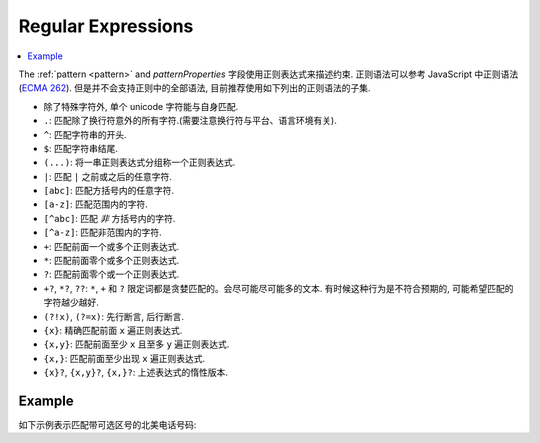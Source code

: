.. index::
   single: regular expressions

.. _regular-expressions:

Regular Expressions
===================

.. contents:: :local:

The :ref:`pattern <pattern>` and `patternProperties` 字段使用正则表达式来描述约束. 
正则语法可以参考 JavaScript 中正则语法 (`ECMA 262
<http://www.ecma-international.org/publications/standards/Ecma-262.htm>`__). 
但是并不会支持正则中的全部语法, 目前推荐使用如下列出的正则语法的子集.

- 除了特殊字符外, 单个 unicode 字符能与自身匹配.

- ``.``: 匹配除了换行符意外的所有字符.(需要注意换行符与平台、语言环境有关).

- ``^``: 匹配字符串的开头.

- ``$``: 匹配字符串结尾.

- ``(...)``: 将一串正则表达式分组称一个正则表达式.

- ``|``: 匹配 ``|`` 之前或之后的任意字符.

- ``[abc]``: 匹配方括号内的任意字符.

- ``[a-z]``: 匹配范围内的字符.

- ``[^abc]``: 匹配 *非* 方括号内的字符.

- ``[^a-z]``: 匹配非范围内的字符.

- ``+``: 匹配前面一个或多个正则表达式.

- ``*``: 匹配前面零个或多个正则表达式.

- ``?``: 匹配前面零个或一个正则表达式.

- ``+?``, ``*?``, ``??``:  ``*``, ``+`` 和 ``?`` 限定词都是贪婪匹配的。会尽可能尽可能多的文本. 有时候这种行为是不符合预期的, 可能希望匹配的字符越少越好.
  
- ``(?!x)``, ``(?=x)``: 先行断言, 后行断言.

- ``{x}``: 精确匹配前面  ``x`` 遍正则表达式.

- ``{x,y}``: 匹配前面至少 ``x`` 且至多 ``y`` 遍正则表达式.

- ``{x,}``: 匹配前面至少出现 ``x`` 遍正则表达式.

- ``{x}?``, ``{x,y}?``, ``{x,}?``: 上述表达式的惰性版本.

Example
'''''''

如下示例表示匹配带可选区号的北美电话号码:

.. schema_example::

   {
      "type": "string",
      "pattern": "^(\\([0-9]{3}\\))?[0-9]{3}-[0-9]{4}$"
   }
   --
   "555-1212"
   --
   "(888)555-1212"
   --X
   "(888)555-1212 ext. 532"
   --X
   "(800)FLOWERS"
